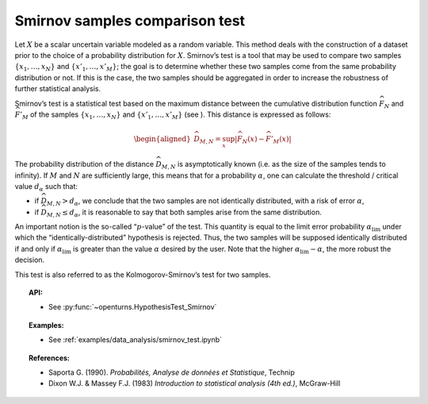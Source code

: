 Smirnov samples comparison test
-------------------------------

Let :math:`X` be a scalar uncertain variable modeled as a random
variable. This method deals with the construction of a dataset prior to
the choice of a probability distribution for :math:`X`. Smirnov’s test
is a tool that may be used to compare two samples
:math:`\left\{x_1,\ldots,x_N \right\}` and
:math:`\left\{x'_1,\ldots,x'_M \right\}`; the goal is to determine
whether these two samples come from the same probability distribution or
not. If this is the case, the two samples should be aggregated in order
to increase the robustness of further statistical analysis.

Smirnov’s test is a statistical test based on the maximum distance
between the cumulative distribution function :math:`\widehat{F}_N` and
:math:`\widehat{F}'_M` of the samples
:math:`\left\{x_1,\ldots,x_N \right\}` and
:math:`\left\{x'_1,\ldots,x'_M \right\}` (see ). This distance is
expressed as follows:

.. math::

   \begin{aligned}
       \widehat{D}_{M,N} = \sup_x \left|\widehat{F}_N\left(x\right) - \widehat{F}'_M\left(x\right)\right|
     \end{aligned}

The probability distribution of the distance :math:`\widehat{D}_{M,N}`
is asymptotically known (i.e. as the size of the samples tends to
infinity). If :math:`M` and :math:`N` are sufficiently large, this means
that for a probability :math:`\alpha`, one can calculate the threshold /
critical value :math:`d_\alpha` such that:

-  if :math:`\widehat{D}_{M,N} >d_{\alpha}`, we conclude that the two
   samples are not identically distributed, with a risk of error
   :math:`\alpha`,

-  if :math:`\widehat{D}_{M,N} \leq d_{\alpha}`, it is reasonable to say
   that both samples arise from the same distribution.

An important notion is the so-called “:math:`p`-value” of the test. This
quantity is equal to the limit error probability
:math:`\alpha_\textrm{lim}` under which the “identically-distributed”
hypothesis is rejected. Thus, the two samples will be supposed
identically distributed if and only if :math:`\alpha_\textrm{lim}` is
greater than the value :math:`\alpha` desired by the user. Note that the
higher :math:`\alpha_\textrm{lim} - \alpha`, the more robust the
decision.

This test is also referred to as the Kolmogorov-Smirnov’s test for two
samples.

.. topic:: API:

    - See :py:func:`~openturns.HypothesisTest_Smirnov`

.. topic:: Examples:

    - See :ref:`examples/data_analysis/smirnov_test.ipynb`

.. topic:: References:

    - Saporta G. (1990). *Probabilités, Analyse de données et Statistique*, Technip
    - Dixon W.J. \& Massey F.J. (1983) *Introduction to statistical analysis (4th ed.)*, McGraw-Hill
